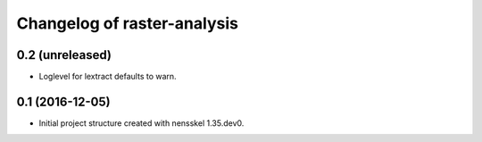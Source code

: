 Changelog of raster-analysis
===================================================


0.2 (unreleased)
----------------

- Loglevel for lextract defaults to warn.


0.1 (2016-12-05)
----------------

- Initial project structure created with nensskel 1.35.dev0.
